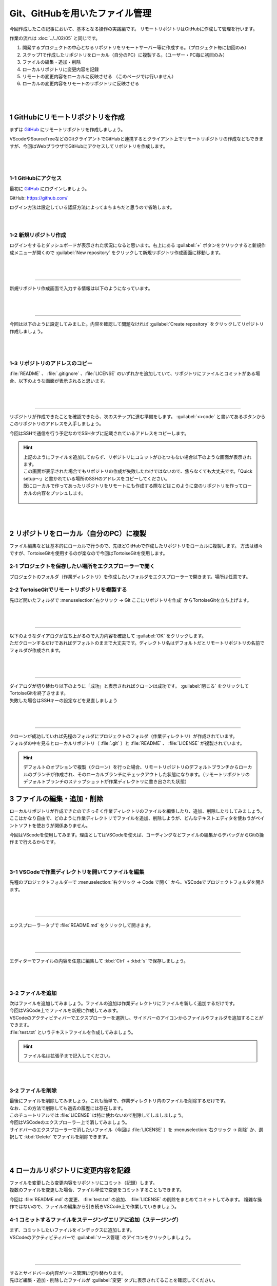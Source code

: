 #####################################################################
Git、GitHubを用いたファイル管理
#####################################################################

今回作成したこの記事において、基本となる操作の実践編です。
リモートリポジトリはGitHubに作成して管理を行います。

作業の流れは :doc:`../../02/05` と同じです。

1. 開発するプロジェクトの中心となるリポジトリをリモートサーバー等に作成する。（プロジェクト毎に初回のみ）
2. ステップ1で作成したリポジトリをローカル（自分のPC）に複製する。（ユーザー・PC毎に初回のみ）
3. ファイルの編集・追加・削除
4. ローカルリポジトリに変更内容を記録
5. リモートの変更内容をローカルに反映させる （このページでは行いません）
6. ローカルの変更内容をリモートのリポジトリに反映させる

.. figure:: ../../02/image/05/010.png
    :width: 60%

|
|

**********************************************************************
1 GitHubにリモートリポジトリを作成
**********************************************************************

まずは `GitHub <https://github.com/>`_ にリモートリポジトリを作成しましょう。

VScodeやSourceTreeなどのGitクライアントでGitHubと連携するとクライアント上でリモートリポジトリの作成などもできますが、今回はWebブラウザでGitHubにアクセスしてリポジトリを作成します。

.. figure:: ../../02/image/05/020.png
    :width: 60%

|
|

1-1 GitHubにアクセス
======================================================================

最初に `GitHub`_ にログインしましょう。

GitHub: https://github.com/

| ログイン方法は設定している認証方法によってまちまちだと思うので省略します。

|
|

1-2 新規リポジトリ作成
======================================================================

| ログインをするとダッシュボードが表示された状況になると思います。右上にある :guilabel:`+` ボタンをクリックすると新規作成メニューが開くので :guilabel:`New repository` をクリックして新規リポジトリ作成画面に移動します。

.. figure:: image/02/010.gif

|
|

----------------------------------------------------------------------

新規リポジトリ作成画面で入力する情報は以下のようになっています。

.. figure:: image/02/020.png
    :width: 60%

.. glossary:: 
    Owner
        リポジトリのオーナーにするアカウントを指定します。
    
    Repository name
        リポジトリの名前を入力します。中身が何かわかるような名前にしましょう。

    Description
        リポジトリの概要です。日本語も使えます。

    Public/Private
        リポジトリの公開設定です。後からでも変更できます。

    Initialize this repository with
        Add a README file
            | チェックを入れるとリポジトリ作成時にREADMEファイルを作成します。このREADMEファイルにマークダウン形式でリポジトリの説明やプログラムの使い方などを記載しておくとGitHubでリポジトリを開いた時に内容が表示されます。
            | 理由は後述しますが、作っておくことをオススメします。

        Add .gitignore
            リポジトリ作成時にプルダウンから選択したテンプレートの.gitignoreファイルをリポジトリに追加します。.gitignoreファイルで指定されているファイルはGitの追跡から無視されます。
        
        Choose a license
            リポジトリのライセンスを選択し、テンプレートから作成します。リポジトリを公開する場合はライセンスが設定されてないと使いたい側の人間が困るので好みのライセンスを設定しておきましょう。

|
|

----------------------------------------------------------------------

今回は以下のように設定してみました。内容を確認して問題なければ :guilabel:`Create repository` をクリックしてリポジトリ作成しましょう。

.. figure:: image/02/030.png

|
|

1-3 リポジトリのアドレスのコピー
======================================================================

:file:`README` 、 :file:`.gitignore` 、:file:`LICENSE` のいずれかを追加していて、リポジトリにファイルとコミットがある場合、以下のような画面が表示されると思います。

.. figure:: image/02/040.png

|
|

----------------------------------------------------------------------

リポジトリが作成できたことを確認できたら、次のステップに進む準備をします。 :guilabel:`<>code` と書いてあるボタンからこのリポジトリのアドレスを入手しましょう。

今回はSSHで通信を行う予定なのでSSHタブに記載されているアドレスをコピーします。

.. figure:: image/02/060.gif

.. hint:: 
    | 上記のようにファイルを追加しておらず、リポジトリにコミットがひとつもない場合以下のような画面が表示されます。
    | この画面が表示された場合でもリポジトリの作成が失敗したわけではないので、焦らなくても大丈夫です。「Quick setup～」と書かれている場所のSSHのアドレスをコピーしてください。
    | 既にローカルで作ってあったリポジトリをリモートにも作成する際などはこのように空のリポジトリを作ってローカルの内容をプッシュします。

    .. figure:: image/02/050.png
        :width: 60%

|
|

**********************************************************************
2 リポジトリをローカル（自分のPC）に複製
**********************************************************************

ファイル編集などは基本的にローカルで行うので、先ほどGitHubで作成したリポジトリをローカルに複製します。
方法は様々ですが、TortoiseGitを使用するのが楽なので今回はTortoiseGitを使用します。


2-1 プロジェクトを保存したい場所をエクスプローラーで開く
======================================================================

プロジェクトのフォルダ（作業ディレクトリ）を作成したいフォルダをエクスプローラーで開きます。場所は任意です。

.. figure:: image/02/070.png

2-2 TortoiseGitでリモートリポジトリを複製する
======================================================================

先ほど開いたフォルダで :menuselection:`右クリック -> Git ここにリポジトリを作成` からTortoiseGitを立ち上げます。

.. figure:: image/02/080.png

|
|

----------------------------------------------------------------------

| 以下のようなダイアログが立ち上がるので入力内容を確認して :guilabel:`OK` をクリックします。
| ただクローンするだけであればデフォルトのままで大丈夫です。ディレクトリ名はデフォルトだとリモートリポジトリの名前でフォルダが作成されます。

.. figure:: image/02/090.png

|
|

----------------------------------------------------------------------

| ダイアログが切り替わり以下のように「成功」と表示されればクローンは成功です。 :guilabel:`閉じる` をクリックしてTortoiseGitを終了させます。
| 失敗した場合はSSHキーの設定などを見直しましょう

.. figure:: image/02/100.png

|
|

----------------------------------------------------------------------

| クローンが成功していれば先程のフォルダにプロジェクトのフォルダ（作業ディレクトリ）が作成されています。
| フォルダの中を見るとローカルリポジトリ（ :file:`.git` ）と :file:`README` 、 :file:`LICENSE` が複製されています。

.. figure:: image/02/110.png

.. hint:: 
    デフォルトのオプションで複製（クローン）を行った場合、リモートリポジトリのデフォルトブランチからローカルのブランチが作成され、そのローカルブランチにチェックアウトした状態になります。（リモートリポジトリのデフォルトブランチのスナップショットが作業ディレクトリに書き出された状態）

**********************************************************************
3 ファイルの編集・追加・削除
**********************************************************************

| ローカルリポジトリが作成できたのでさっそく作業ディレクトリのファイルを編集したり、追加、削除したりしてみましょう。
| ここはかなり自由で、どのように作業ディレクトリでファイルを追加、削除しようが、どんなテキストエディタを使おうがペイントソフトを使おうが関係ありません。

今回はVScodeを使用してみます。理由としてはVSCodeを使えば、コーディングなどファイルの編集からデバッグからGitの操作まで行えるからです。


|
|

3-1 VSCodeで作業ディレクトリを開いてファイルを編集
======================================================================

先程のプロジェクトフォルダーで :menuselection:`右クリック -> Code で開く` から、VSCodeでプロジェクトフォルダを開きます。

.. figure:: image/02/120.png

|
|

----------------------------------------------------------------------

エクスプローラータブで :file:`README.md` をクリックして開きます。

.. figure:: image/02/130.gif

|
|

----------------------------------------------------------------------

エディターでファイルの内容を任意に編集して :kbd:`Ctrl` +  :kbd:`s` で保存しましょう。

.. figure:: image/02/140.png

|
|

3-2 ファイルを追加
======================================================================

| 次はファイルを追加してみましょう。ファイルの追加は作業ディレクトリにファイルを新しく追加するだけです。
| 今回はVSCode上でファイルを新規に作成してみます。

| VSCodeのアクティビティバーでエクスプローラーを選択し、サイドバーのアイコンからファイルやフォルダを追加することができます。
| :file:`test.txt` というテキストファイルを作成してみましょう。

.. figure:: image/02/150.gif

.. hint::
   ファイル名は拡張子まで記入してください。

|
|

3-2 ファイルを削除
======================================================================

| 最後にファイルを削除してみましょう。これも簡単で、作業ディレクトリ内のファイルを削除するだけです。
| なお、この方法で削除しても過去の履歴には存在します。

| このチュートリアルでは :file:`LICENSE` は特に使わないので削除してしましましょう。
| 今回はVSCodeのエクスプローラー上で消してみましょう。

| サイドバーのエクスプローラーで消したいファイル（今回は :file:`LICENSE` ）を :menuselection:`右クリック -> 削除` か、選択して :kbd:`Delete` でファイルを削除できます。

.. figure:: image/02/160.gif

|
|

**********************************************************************
4 ローカルリポジトリに変更内容を記録
**********************************************************************

| ファイルを変更したら変更内容をリポジトリにコミット（記録）します。
| 複数のファイルを変更した場合、ファイル単位で変更をコミットすることもできます。

今回は :file:`README.md` の変更、 :file:`test.txt` の追加、  :file:`LICENSE` の削除をまとめてコミットしてみます。
複雑な操作ではないので、ファイルの編集から引き続きVSCode上で作業していきましょう。

4-1 コミットするファイルをステージングエリアに追加（ステージング）
======================================================================

| まず、コミットしたいファイルをインデックスに追加します。
| VSCodeのアクティビティバーで :guilabel:`ソース管理` のアイコンをクリックしましょう。

.. figure:: image/02/170.gif

|
|

----------------------------------------------------------------------

| するとサイドバーの内容がソース管理に切り替わります。
| 先ほど編集・追加・削除したファイルが :guilabel:`変更` タブに表示されてることを確認してください。

.. figure:: image/02/180.png

.. hint::
    この時、ファイル名の右側に表示されているアルファベットはファイルの状態を表しています。
    
    .. csv-table::
        :widths: 1,2,3
        :header-rows: 1

        表示される文字, 単語, 意味
        A, added, インデックスに追加された
        M, modified, 変更された
        U, untracked, Gitに追跡されていない
        D, deleted, 削除された
        C, conflict, コンフリクト発生中
        R, renamed, 名前が変更された
        S, submodule, サブモジュール

|
|

----------------------------------------------------------------------

| ファイルをクリックすると、エディター部に変更の差分が表示されるのでステージングの前に内容を一度確認しておきましょう。

.. figure:: image/02/190.gif

|
|

----------------------------------------------------------------------

| :guilabel:`変更` タブに表示されているファイルにマウスカーソルを重ねると右側に出てくるアイコンがの :guilabel:`+` をクリックするとファイルが :guilabel:`ステージされている変更` に移動します。
| VSCodeではこの操作でステージングを行うことが出来ます。また、:guilabel:`変更` に表示される :guilabel:`+` をクリックすると、変更タブにある全てのファイルがステージングされます。

.. figure:: image/02/200.gif

|
|

4-2 コミット
======================================================================

コミットしたいファイルをステージングしたら、コミットメッセージを入力して :guilabel:`✓コミット` をクリックしてコミットします。

.. figure:: image/02/210.gif

|
|

----------------------------------------------------------------------

コミットができているかコミット履歴を見て確認してみましょう。ソース管理画面の時計のようなアイコンをクリックするとコミット履歴がエディター画面に開きます。（アドオンの機能です）

| これで今回のコミットが履歴にもしっかり追加されていることが確認できました。
| 各コミットをクリックすると、そのコミット更新されたファイルの一覧が表示され、この画面から差分やそのコミット時のファイルを確認することが出来ます。

.. figure:: image/02/220.gif


|
|

----------------------------------------------------------------------

また、右側に表示されている :guilabel:`main` 、 :guilabel:`origin/main` はブランチの位置を示しています。「origin/」がついているものはリモートリポジトリのブランチ、ついていないものがローカルのブランチです。
今回のコミットで、ローカルのブランチ :guilabel:`main` の先頭のコミットは今回のコミットになっています。まだ、リモートへは変更を反映していないので :guilabel:`origin/main` は最初のコミットが先頭のままです。

.. figure:: image/02/230.png

|
|

**********************************************************************
5 ローカルの変更内容をリモートのリポジトリに反映
**********************************************************************

ここまでで変更履歴をローカルリポジトリにコミットすることができましたが、そのコミットはまだローカルにしかない状態です。
手順4、5の流れを繰り返し、ローカルの変更履歴をリモートに反映できる状態になったらプッシュを実行します。


5-1 プッシュする
======================================================================

VSCodeでは、選択しているブランチでリモートにないコミットがある場合はソース管理画面の :guilabel:`変更の同期` からプッシュを行えます。
クリックして先ほどのコミットをプッシュしましょう。

送信タブを展開するとプッシュする対象のコミットを確認することができます。

.. figure:: image/02/240.gif

|
|

----------------------------------------------------------------------

プッシュしたらGitHubにも反映されているか確認してみましょう。
webブラウザでリモートリポジトリのページを開くと以下のようになっていました。

コミットの数が増えて変更も反映されているので問題なさそうですね。

.. figure:: image/02/250.png



|
|

----------------------------------------------------------------------

以上が基本の操作の流れになります。

実際に作業をする場合は手順3のファイルの編集をする際に作業用のブランチを作成したりなど必用に応じて操作を追加してください。
各種操作については ::doc:`../02` にて個別に操作手順を整理しています。